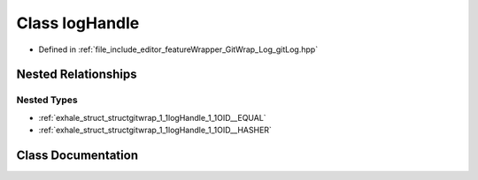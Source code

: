 .. _exhale_class_classgitwrap_1_1logHandle:

Class logHandle
===============

- Defined in :ref:`file_include_editor_featureWrapper_GitWrap_Log_gitLog.hpp`


Nested Relationships
--------------------


Nested Types
************

- :ref:`exhale_struct_structgitwrap_1_1logHandle_1_1OID__EQUAL`
- :ref:`exhale_struct_structgitwrap_1_1logHandle_1_1OID__HASHER`


Class Documentation
-------------------


.. doxygenclass:: gitwrap::logHandle
   :project: Project_DJ_Engine
   :members:
   :protected-members:
   :undoc-members: